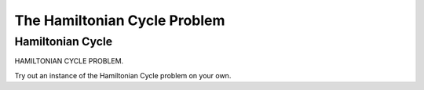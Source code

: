 .. This file is part of the OpenDSA eTextbook project. See
.. http://algoviz.org/OpenDSA for more details.
.. Copyright (c) 2012-2013 by the OpenDSA Project Contributors, and
.. distributed under an MIT open source license.

.. avmetadata::
   :author: Nabanita Maji
   :topic: NP-completeness

.. odsalink:: AV/Development/NP/hamiltonianCycleCON.css

The Hamiltonian Cycle Problem
=============================

Hamiltonian Cycle
-----------------

HAMILTONIAN CYCLE PROBLEM.

.. inlineav:: hamiltonianCycleCON ss
   :long_name: Hamiltonian Cycle
   :output: show

Try out an instance of the Hamiltonian Cycle problem on your own.

.. avembed:: Exercises/Development/hamiltonianCycle_KA.html ka
   :long_name: Practice Exercise for Hamiltonian Cycle

.. odsascript:: AV/Development/NP/hamiltonianCycleCON.js

